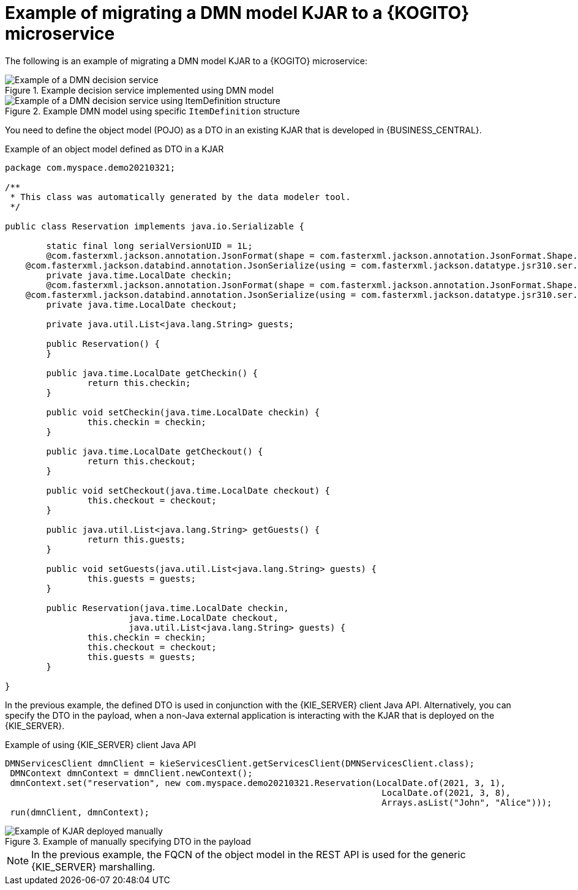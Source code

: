 [id="ref-migrate-kjar-dmn-example_{context}"]
= Example of migrating a DMN model KJAR to a {KOGITO} microservice

The following is an example of migrating a DMN model KJAR to a {KOGITO} microservice:

.Example decision service implemented using DMN model
image::kogito-microservices/example-dmn-decision-service-migrate.png[Example of a DMN decision service]

.Example DMN model using specific `ItemDefinition` structure
image::kogito-microservices/example-dmn-decision-service-migrate2.png[Example of a DMN decision service using ItemDefinition structure]

You need to define the object model (POJO) as a DTO in an existing KJAR that is developed in {BUSINESS_CENTRAL}.

.Example of an object model defined as DTO in a KJAR
[source,java]
----
package com.myspace.demo20210321;

/**
 * This class was automatically generated by the data modeler tool.
 */

public class Reservation implements java.io.Serializable {

	static final long serialVersionUID = 1L;
	@com.fasterxml.jackson.annotation.JsonFormat(shape = com.fasterxml.jackson.annotation.JsonFormat.Shape.STRING, pattern = "yyyy-MM-dd")
    @com.fasterxml.jackson.databind.annotation.JsonSerialize(using = com.fasterxml.jackson.datatype.jsr310.ser.LocalDateSerializer.class)
	private java.time.LocalDate checkin;
	@com.fasterxml.jackson.annotation.JsonFormat(shape = com.fasterxml.jackson.annotation.JsonFormat.Shape.STRING, pattern = "yyyy-MM-dd")
    @com.fasterxml.jackson.databind.annotation.JsonSerialize(using = com.fasterxml.jackson.datatype.jsr310.ser.LocalDateSerializer.class)
	private java.time.LocalDate checkout;

	private java.util.List<java.lang.String> guests;

	public Reservation() {
	}

	public java.time.LocalDate getCheckin() {
		return this.checkin;
	}

	public void setCheckin(java.time.LocalDate checkin) {
		this.checkin = checkin;
	}

	public java.time.LocalDate getCheckout() {
		return this.checkout;
	}

	public void setCheckout(java.time.LocalDate checkout) {
		this.checkout = checkout;
	}

	public java.util.List<java.lang.String> getGuests() {
		return this.guests;
	}

	public void setGuests(java.util.List<java.lang.String> guests) {
		this.guests = guests;
	}

	public Reservation(java.time.LocalDate checkin,
			java.time.LocalDate checkout,
			java.util.List<java.lang.String> guests) {
		this.checkin = checkin;
		this.checkout = checkout;
		this.guests = guests;
	}

}
----

In the previous example, the defined DTO is used in conjunction with the {KIE_SERVER} client Java API. Alternatively, you can specify the DTO in the payload, when a non-Java external application is interacting with the KJAR that is deployed on the {KIE_SERVER}.

.Example of using {KIE_SERVER} client Java API
[source,java]
----
DMNServicesClient dmnClient = kieServicesClient.getServicesClient(DMNServicesClient.class);
 DMNContext dmnContext = dmnClient.newContext();
 dmnContext.set("reservation", new com.myspace.demo20210321.Reservation(LocalDate.of(2021, 3, 1),
                                                                         LocalDate.of(2021, 3, 8),
                                                                         Arrays.asList("John", "Alice")));
 run(dmnClient, dmnContext);
----

.Example of manually specifying DTO in the payload
image::kogito-microservices/example-dmn-migrate-manual-kjar.png[Example of KJAR deployed manually]

NOTE: In the previous example, the FQCN of the object model in the REST API is used for the generic {KIE_SERVER} marshalling.
